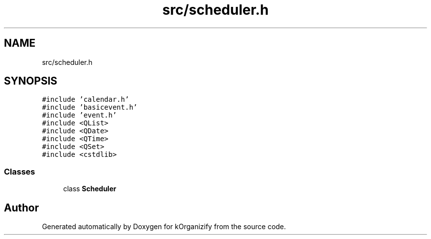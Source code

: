 .TH "src/scheduler.h" 3 "Thu Jan 11 2024" "kOrganizify" \" -*- nroff -*-
.ad l
.nh
.SH NAME
src/scheduler.h
.SH SYNOPSIS
.br
.PP
\fC#include 'calendar\&.h'\fP
.br
\fC#include 'basicevent\&.h'\fP
.br
\fC#include 'event\&.h'\fP
.br
\fC#include <QList>\fP
.br
\fC#include <QDate>\fP
.br
\fC#include <QTime>\fP
.br
\fC#include <QSet>\fP
.br
\fC#include <cstdlib>\fP
.br

.SS "Classes"

.in +1c
.ti -1c
.RI "class \fBScheduler\fP"
.br
.in -1c
.SH "Author"
.PP 
Generated automatically by Doxygen for kOrganizify from the source code\&.
